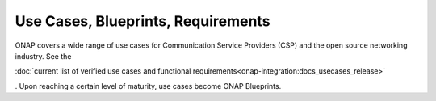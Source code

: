 .. This work is licensed under a Creative Commons Attribution 4.0
.. International License.  http://creativecommons.org/licenses/by/4.0
.. Copyright 2023 ONAP Contributors. All rights reserved.

.. _usecases_entry:

Use Cases, Blueprints, Requirements
===================================

ONAP covers a wide range of use cases for Communication Service Providers (CSP)
and the open source networking industry. See the

:doc:`current list of verified use cases and functional requirements<onap-integration:docs_usecases_release>`

. Upon reaching a certain level of maturity, use cases become ONAP Blueprints.
